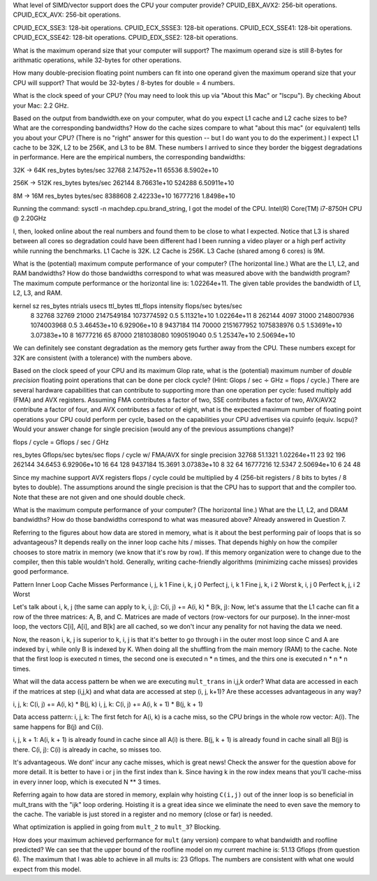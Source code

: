 What level of SIMD/vector support does the CPU your computer provide?
CPUID_EBX_AVX2:     256-bit operations.
CPUID_ECX_AVX:      256-bit operations.

CPUID_ECX_SSE3:     128-bit operations.
CPUID_ECX_SSSE3:    128-bit operations.
CPUID_ECX_SSE41:    128-bit operations.
CPUID_ECX_SSE42:    128-bit operations.
CPUID_EDX_SSE2:     128-bit operations.

What is the maximum operand size that your computer will support?
The maximum operand size is still 8-bytes for arithmatic operations, while 32-bytes for other operations.

How many double-precision floating point numbers can fit into one operand given the maximum operand size that your CPU will support?
That would be 32-bytes / 8-bytes for double = 4 numbers.

What is the clock speed of your CPU?  (You may need to look this up via "About this Mac" or "lscpu").
By checking About your Mac: 2.2 GHz.

Based on the output from bandwidth.exe on your computer, what do you expect L1 cache and L2 cache sizes to be? What are the corresponding bandwidths? How do the cache sizes compare to what "about this mac" (or equivalent) tells you about your CPU?  (There is no "right" answer for this question -- but I do want you to do the experiment.)
I expect L1 cache to be 32K, L2 to be 256K, and L3 to be 8M. These numbers I arrived to since they border the biggest degradations in performance. Here are the empirical numbers, the corresponding bandwidths:

32K -> 64K
res_bytes   bytes/sec
32768       2.14752e+11
65536       8.5902e+10
           
256K -> 512K
res_bytes   bytes/sec
262144      8.76631e+10
524288      6.50911e+10
        

8M -> 16M
res_bytes   bytes/sec
8388608   2.42233e+10
16777216  1.8498e+10

Running the command: sysctl -n machdep.cpu.brand_string, I got the model of the CPU.
Intel(R) Core(TM) i7-8750H CPU @ 2.20GHz

I, then, looked online about the real numbers and found them to be close to what I expected. Notice that L3 is shared between all cores so degradation could have been different had I been running a video player or a high perf activity while running the benchmarks.
L1 Cache is 32K.
L2 Cache is 256K.
L3 Cache (shared among 6 cores) is 9M.

What is the (potential) maximum compute performance of your computer?  (The horizontal line.)  What are the L1, L2, and RAM bandwidths?  How do those bandwidths correspond to  what was measured above with the bandwidth program?
The maximum compute performance or the horizontal line is: 1.02264e+11.
The given table provides the bandwidth of L1, L2, L3, and RAM.

kernel sz   res_bytes   ntrials        usecs      ttl_bytes         ttl_flops         intensity      flops/sec      bytes/sec
    8        32768      32769          21000     2147549184        1073774592            0.5        5.11321e+10    1.02264e+11
    8        262144     4097           31000     2148007936        1074003968            0.5        3.46453e+10    6.92906e+10
    8        9437184    114            70000     2151677952        1075838976            0.5        1.53691e+10    3.07383e+10
    8        16777216   65             87000     2181038080        1090519040            0.5        1.25347e+10    2.50694e+10

We can definitely see constant degradation as the memory gets further away from the CPU. These numbers except for 32K are consistent (with a tolerance) with the numbers above.


Based on the clock speed of your CPU and its maximum Glop rate, what is the (potential) maximum number of *double precision* floating point operations that can be done per clock cycle?  (Hint: Glops / sec :math:`\div` GHz = flops / cycle.)  There are several hardware capabilities that can contribute to supporting more than one operation per cycle: fused multiply add (FMA) and AVX registers.  Assuming FMA contributes a factor of two, SSE contributes a factor of two,  AVX/AVX2 contribute a factor of four, and AVX contributes a factor of eight, what is the expected maximum number of floating point operations your CPU could perform per cycle, based on the capabilities your CPU advertises via cpuinfo (equiv. lscpu)?  Would your answer change for single precision (would any of the previous assumptions change)?

flops / cycle = Gflops / sec / GHz

res_bytes       Gflops/sec      bytes/sec       flops / cycle   w/ FMA/AVX      for single precision
32768           51.1321         1.02264e+11         23              92                  196
262144          34.6453         6.92906e+10         16              64                  128
9437184         15.3691         3.07383e+10         8               32                  64
16777216        12.5347         2.50694e+10         6               24                  48

Since my machine support AVX registers flops / cycle could be multiplied by 4 (256-bit registers / 8 bits to bytes / 8 bytes to double).
The assumptions around the single precision is that the CPU has to support that and the compiler too. Note that these are not given and one should double check.

What is the maximum compute performance of your computer?  (The horizontal line.)  What are the L1, L2, and DRAM bandwidths?  How do those bandwidths correspond to what was measured above?
Already answered in Question 7.

Referring to the figures about how data are stored in memory, what is it about the best performing pair of loops that is so advantageous?
It depends really on the inner loop cache hits / misses. That depends highly on how the compiler chooses to store matrix in memory (we know that it's row by row). If this memory organization were to change due to the compiler, then this table wouldn't hold. Generally, writing cache-friendly algorithms (minimizing cache misses) provides good performance.

Pattern     Inner Loop Cache Misses         Performance
i, j, k                1                        Fine
i, k, j                0                        Perfect
j, i, k                1                        Fine
j, k, i                2                        Worst
k, i, j                0                        Perfect
k, j, i                2                        Worst

Let's talk about i, k, j (the same can apply to k, i, j): C(i, j) += A(i, k) * B(k, j):
Now, let's assume that the L1 cache can fit a row of the three matrices: A, B, and C. Matrices are made of vectors (row-vectors for our purpose). In the inner-most loop, the vectors C[i], A[i], and B[k] are all cached, so we don't incur any penality for not having the data we need.

Now, the reason i, k, j is superior to k, i, j is that it's better to go through i in the outer most loop since C and A are indexed by i, while only B is indexed by K. When doing all the shuffling from the main memory (RAM) to the cache. Note that the first loop is executed n times, the second one is executed n * n times, and the thirs one is executed n * n * n times.

What will the data access pattern be when we are executing ``mult_trans`` in i,j,k order?  What data are accessed in each if the matrices at step (i,j,k) and what data are accessed at step (i, j, k+1)? Are these accesses advantageous in any way?

i, j, k: C(i, j) += A(i, k) * B(j, k)
i, j, k: C(i, j) += A(i, k + 1) * B(j, k + 1)

Data access pattern:
i, j, k:
The first fetch for A(i, k) is a cache miss, so the CPU brings in the whole row vector: A(i).
The same happens for B(j) and C(i).

i, j, k + 1:
A(i, k + 1) is already found in cache since all A(i) is there.
B(j, k + 1) is already found in cache sinall all B(j) is there.
C(i, j): C(i) is already in cache, so misses too.

It's advantageous. We dont' incur any cache misses, which is great news! Check the answer for the question above for more detail. It is better to have i or j in the first index than k. Since having k in the row index means that you'll cache-miss in every inner loop, which is executed N ** 3 times.

Referring again to how data are stored in memory, explain why hoisting  ``C(i,j)`` out of the inner loop is so beneficial in mult_trans with the "ijk" loop ordering.
Hoisting it is a great idea since we eliminate the need to even save the memory to the cache. The variable is just stored in a register and no memory (close or far) is needed.

What optimization is applied in going from ``mult_2`` to ``mult_3``?
Blocking.

How does your maximum achieved performance for ``mult`` (any version) compare to what bandwidth and roofline predicted?
We can see that the upper bound of the roofline model on my current machine is: 51.13 Gflops (from question 6). The maximum that I was able to achieve in all mults is: 23 Gflops. The numbers are consistent with what one would expect from this model.